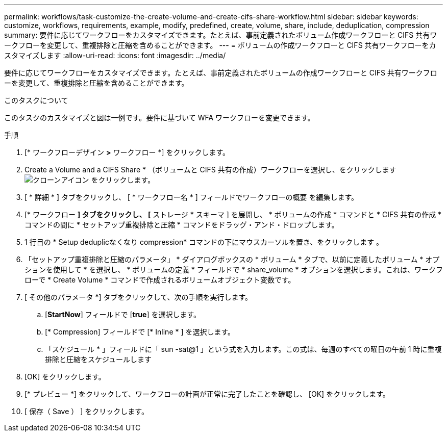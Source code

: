 ---
permalink: workflows/task-customize-the-create-volume-and-create-cifs-share-workflow.html 
sidebar: sidebar 
keywords: customize, workflows, requirements, example, modify, predefined, create, volume, share, include, deduplication, compression 
summary: 要件に応じてワークフローをカスタマイズできます。たとえば、事前定義されたボリューム作成ワークフローと CIFS 共有ワークフローを変更して、重複排除と圧縮を含めることができます。 
---
= ボリュームの作成ワークフローと CIFS 共有ワークフローをカスタマイズします
:allow-uri-read: 
:icons: font
:imagesdir: ../media/


[role="lead"]
要件に応じてワークフローをカスタマイズできます。たとえば、事前定義されたボリュームの作成ワークフローと CIFS 共有ワークフローを変更して、重複排除と圧縮を含めることができます。

.このタスクについて
このタスクのカスタマイズと図は一例です。要件に基づいて WFA ワークフローを変更できます。

.手順
. [* ワークフローデザイン *>* ワークフロー *] をクリックします。
. Create a Volume and a CIFS Share * （ボリュームと CIFS 共有の作成）ワークフローを選択し、をクリックします image:../media/clone_wfa_icon.gif["クローンアイコン"] をクリックします。
. [ * 詳細 * ] タブをクリックし、 [ * ワークフロー名 * ] フィールドでワークフローの概要 を編集します。
. [* ワークフロー *] タブをクリックし、 [* ストレージ * スキーマ ] を展開し、 * ボリュームの作成 * コマンドと * CIFS 共有の作成 * コマンドの間に * セットアップ重複排除と圧縮 * コマンドをドラッグ・アンド・ドロップします。
. 1 行目の * Setup deduplicなくなり compression* コマンドの下にマウスカーソルを置き、をクリックします image:../media/add_object_wfa_icon.gif[""]。
. 「セットアップ重複排除と圧縮のパラメータ」 * ダイアログボックスの * ボリューム * タブで、以前に定義したボリューム * オプションを使用して * を選択し、 * ボリュームの定義 * フィールドで * share_volume * オプションを選択します。これは、ワークフローで * Create Volume * コマンドで作成されるボリュームオブジェクト変数です。
. [ その他のパラメータ *] タブをクリックして、次の手順を実行します。
+
.. [*StartNow*] フィールドで [*true*] を選択します。
.. [* Compression] フィールドで [* Inline * ] を選択します。
.. 「スケジュール * 」フィールドに「 sun -sat@1 」という式を入力します。この式は、毎週のすべての曜日の午前 1 時に重複排除と圧縮をスケジュールします


. [OK] をクリックします。
. [* プレビュー *] をクリックして、ワークフローの計画が正常に完了したことを確認し、 [OK] をクリックします。
. [ 保存（ Save ） ] をクリックします。

